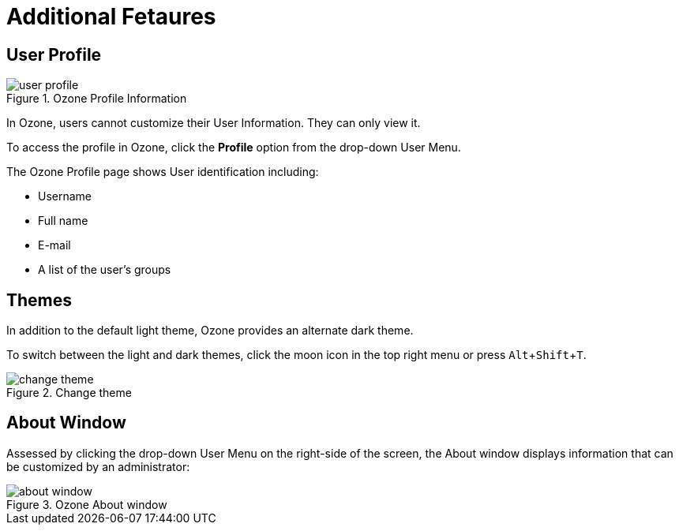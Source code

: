 :experimental:
ifndef::imagesdir[]
:imagesdir: ../images/
endif::[]

= Additional Fetaures

== User Profile

.Ozone Profile Information
image::user-profile.png[]

In Ozone, users cannot customize their User Information. They can only view it.

To access the profile in Ozone, click the btn:[Profile] option from the drop-down User Menu.

The Ozone Profile page shows User identification including:

* Username
* Full name
* E-mail
* A list of the user's groups


== Themes

In addition to the default light theme, Ozone provides an alternate dark theme.

To switch between the light and dark themes, click the moon icon in the top right menu or press kbd:[Alt+Shift+T].

.Change theme
image::change-theme.png[]


== About Window

Assessed by clicking the drop-down User Menu on the right-side of the screen, the About window displays information that can be customized by an administrator:

.Ozone About window
image::about-window.png[]
